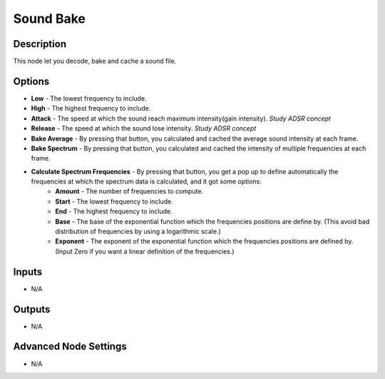 Sound Bake
==========

Description
-----------

This node let you decode, bake and cache a sound file.

.. image:: images/sound_bake_node.png
   :width: 200pt

Options
-------

- **Low** - The lowest frequency to include.
- **High** - The highest frequency to include.
- **Attack** - The speed at which the sound reach maximum intensity(gain intensity). *Study ADSR concept*
- **Release** - The speed at which the sound lose intensity. *Study ADSR concept*
- **Bake Average** - By pressing that button, you calculated and cached the average sound intensity at each frame.
- **Bake Spectrum** - By pressing that button, you calculated and cached the intensity of multiple frequencies at each frame.
- **Calculate Spectrum Frequencies** - By pressing that button, you get a pop up to define automatically the frequencies at which the spectrum data is calculated, and it got some options:
	- **Amount** - The number of frequencies to compute.
	- **Start** - The lowest frequency to include.
	- **End** - The highest frequency to include.
	- **Base** - The base of the exponential function which the frequencies positions are define by. (This avoid bad distribution of frequencies by using a logarithmic scale.)
	- **Exponent** - The exponent of the exponential function which the frequencies positions are defined by. (Input Zero if you want a linear definition of the frequencies.)

Inputs
------

- N/A

Outputs
-------

- N/A

Advanced Node Settings
----------------------

- N/A
